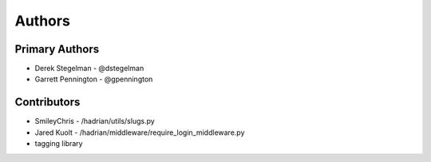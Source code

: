 =======
Authors
=======


Primary Authors
===============

* Derek Stegelman - @dstegelman
* Garrett Pennington - @gpennington

Contributors
============

* SmileyChris - /hadrian/utils/slugs.py
* Jared Kuolt - /hadrian/middleware/require_login_middleware.py
* tagging library
